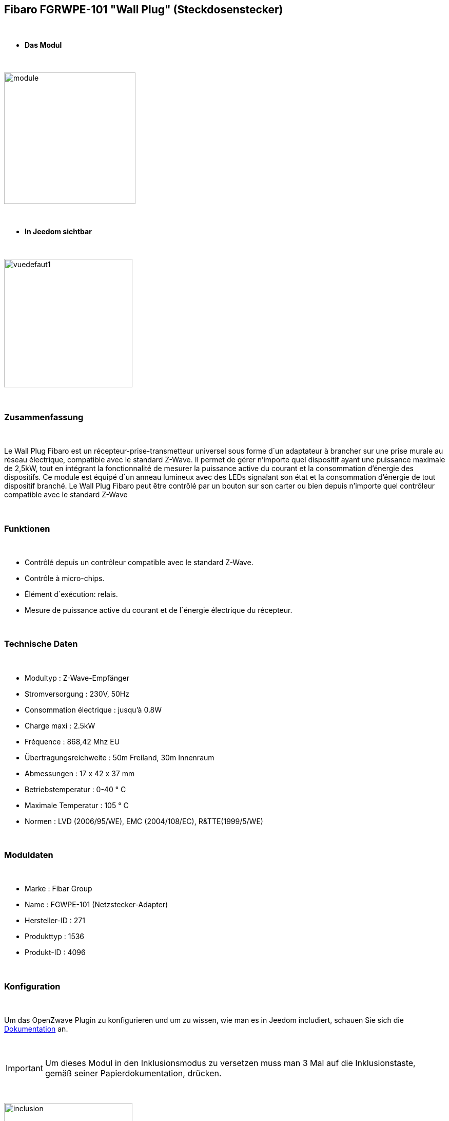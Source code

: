 == Fibaro FGRWPE-101 "Wall Plug" (Steckdosenstecker)

{nbsp} +


* *Das Modul*

{nbsp} +


image::../images/fibaro.fgwpe101/module.jpg[width=256,align="center"]

{nbsp} +


* *In Jeedom sichtbar*

{nbsp} +


image::../images/fibaro.fgwpe101/vuedefaut1.jpg[width=250,align="center"]

{nbsp} +

=== Zusammenfassung

{nbsp} +

Le Wall Plug Fibaro est un récepteur-prise-transmetteur universel sous forme d`un adaptateur à brancher sur une prise murale au réseau électrique, compatible avec le standard Z-Wave.
Il permet de gérer n'importe quel dispositif ayant une puissance maximale de 2,5kW, tout en intégrant la fonctionnalité de mesurer la puissance active du courant et la consommation d’énergie des dispositifs.
Ce module est équipé d`un anneau lumineux avec des LEDs signalant son état et la consommation d’énergie de tout dispositif branché.
Le Wall Plug Fibaro peut être contrôlé par un bouton sur son carter ou bien depuis n'importe quel contrôleur compatible avec le standard Z-Wave

{nbsp} +

=== Funktionen

{nbsp} +

* Contrôlé depuis un contrôleur compatible avec le standard Z-Wave.
* Contrôle à micro-chips.
* Élément d`exécution: relais.
* Mesure de puissance active du courant et de l`énergie électrique du récepteur.

{nbsp} +

=== Technische Daten

{nbsp} +

* Modultyp : Z-Wave-Empfänger
* Stromversorgung : 230V, 50Hz
* Consommation électrique : jusqu'à 0.8W
* Charge maxi : 2.5kW
* Fréquence : 868,42 Mhz EU
* Übertragungsreichweite : 50m Freiland, 30m Innenraum
* Abmessungen : 17 x 42 x 37 mm
* Betriebstemperatur : 0-40 ° C
* Maximale Temperatur : 105 ° C
* Normen : LVD (2006/95/WE), EMC (2004/108/EC), R&TTE(1999/5/WE)

{nbsp} +

=== Moduldaten

{nbsp} +

* Marke : Fibar Group
* Name : FGWPE-101  (Netzstecker-Adapter)
* Hersteller-ID : 271
* Produkttyp : 1536
* Produkt-ID : 4096

{nbsp} +

=== Konfiguration

{nbsp} +

Um das OpenZwave Plugin zu konfigurieren und um zu wissen, wie man es in Jeedom includiert, schauen Sie sich die  link:https://jeedom.fr/doc/documentation/plugins/openzwave/fr_FR/openzwave.html[Dokumentation] an.

{nbsp} +

[icon="../images/plugin/important.png"]
[IMPORTANT]
Um dieses Modul in den Inklusionsmodus zu versetzen muss man 3 Mal auf die Inklusionstaste, gemäß seiner Papierdokumentation, drücken.

{nbsp} +

image::../images/fibaro.fgwpe101/inclusion.jpg[width=250,align="center"]

{nbsp} +

[underline]#Einmal Includiert, sollten Sie folgendes erhalten :#

{nbsp} +

image::../images/fibaro.fgwpe101/information.jpg[Plugin Zwave,align="center"]

{nbsp} +

==== Befehle

{nbsp} +


Nachdem das Modul erkannt wurde, werden die zugeordneten Modul-Befehle verfügbar sein.

{nbsp} +


image::../images/fibaro.fgwpe101/commandes.jpg[Commandes,align="center"]

{nbsp} +


[underline]#Hier ist die Liste der Befehle :#

{nbsp} +


* Etat : C'est la commande qui permet de connaître le statut de la prise
* On : C'est la commande qui permet d'allumer la prise
* Off : C'est la commande qui permet d'éteindre la prise
* Puissance : C'est la commande qui remonte la puissance instatanée consommée
* Conso : C'est la commande qui remonte la consommation totale

{nbsp} +

A noter que sur le dashboard les commandes ON/OFF/ETAT sont regroupées en un seul bouton.

{nbsp} +

==== Modulkonfiguration

{nbsp} +

Wenn Sie später die Konfiguration des Moduls gemäß Ihrer Funktion durchführen wollen, 
erfolgt das in Jeedom über die Schaltfläche "Konfiguration“, des OpenZwave Plugin.

{nbsp} +


image::../images/plugin/bouton_configuration.jpg[Configuration plugin Zwave,align="center"]

{nbsp} +


[underline]#Sie werden auf diese Seite kommen# (nach einem Klick auf die Registerkarte Parameter)

{nbsp} +



image::../images/fibaro.fgwpe101/config1.jpg[Config1,align="center"]
image::../images/fibaro.fgwpe101/config2.jpg[Config2,align="center"]
image::../images/fibaro.fgwpe101/config3.jpg[Config3,align="center"]
image::../images/fibaro.fgwpe101/config4.jpg[Config4,align="center"]

{nbsp} +


[underline]#Parameterdetails :#

{nbsp} +



* 1: permet de bloquer le module en toujours ON
* 16: permet de se souvenir du dernier état en cas de coupure de courant
* 34: permet de choisir a quel type d'alarme du réseau Zwave la prise doit réagir
* 35: permet de régler la façon dont la prise réagira aux alarmes
* 39: permet de définir la durée de l'alarme
* 40: permet de définir de combien doit varier la puissance pour être remontée (en %)
* 42: idem mais en mode standard (jusqu'à 5 fois par pas définis en param 43)
* 43: intervalle de remontée de la puissance
* 45: intervalle de remontée de la consommation (en kWh 10=0,1 kWh)
* 47: intervalle en secondes de remontée des infos independamment d'une variation
* 49: prendre en compte la consommation du module lui même dans les valeurs
* 50: valeur minimal utilisée par le param 52
* 51: valeur maximale utilisée par le param 52
* 52: action à faire si la puissance sort des bornes définies aux paramètres 50 et 51
* 60: puissance au dela de laquelle la prise clignotera en violet
* 61: couleur quand la prise est allumée
* 62: couleur quand la prise est éteinte
* 63: couleur lorsqu'une alarme Zwave est détectée
* 70: puissance de sécurité (la prise se coupera lorsque la puissance atteindra ce seuil)

{nbsp} +

==== Gruppen

{nbsp} +

Dieses Modul hat 3 Assoziationsgruppen, nur die dritte ist unerlässlich.

{nbsp} +


image::../images/fibaro.fgwpe101/groupe.jpg[Groupe]

{nbsp} +


=== Gut zu wissen

{nbsp} +

==== Zurücksetzen

{nbsp} +

image::../images/fibaro.fgwpe101/config5.jpg[Config5,align="center"]

{nbsp} +

Vous pouvez remettre à zéro votre compteur de consommation en cliquant sur ce bouton disponible dans l'onglet Système. Il faut choisir PressButton.

{nbsp} +



==== Visuel alternatif

{nbsp} +


image::../images/fibaro.fgwpe101/vuewidget.jpg[width=250,align="center"]

{nbsp} +


=== Wakeup

{nbsp} +

Pas de notion de wakeup sur ce module.

{nbsp} +


=== F.A.Q.

{nbsp} +


[panel,primary]
.Je veux remettre à 0 mon compteur de consommation comment faire.
--
Lesen Sie den Abschnitt "Zurücksetzen" dieser Doc.
--

{nbsp} +

#_@sarakha63_#